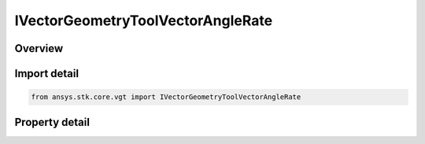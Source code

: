 IVectorGeometryToolVectorAngleRate
==================================

.. py:class:: ansys.stk.core.vgt.IVectorGeometryToolVectorAngleRate

   object
   
   Angle rate vector perpendicular to the plane in which the angle is defined.

.. py:currentmodule:: IVectorGeometryToolVectorAngleRate

Overview
--------

.. tab-set::

    .. tab-item:: Properties
        
        .. list-table::
            :header-rows: 0
            :widths: auto

            * - :py:attr:`~ansys.stk.core.vgt.IVectorGeometryToolVectorAngleRate.angle`
              - Specify an angle. The angle vector will be perpendicular to the plane in which the angle is defined.
            * - :py:attr:`~ansys.stk.core.vgt.IVectorGeometryToolVectorAngleRate.differencing_time_step`
              - Time step used in numerical evaluation of derivatives using central differencing.


Import detail
-------------

.. code-block:: python

    from ansys.stk.core.vgt import IVectorGeometryToolVectorAngleRate


Property detail
---------------

.. py:property:: angle
    :canonical: ansys.stk.core.vgt.IVectorGeometryToolVectorAngleRate.angle
    :type: IVectorGeometryToolAngleRefTo

    Specify an angle. The angle vector will be perpendicular to the plane in which the angle is defined.

.. py:property:: differencing_time_step
    :canonical: ansys.stk.core.vgt.IVectorGeometryToolVectorAngleRate.differencing_time_step
    :type: float

    Time step used in numerical evaluation of derivatives using central differencing.


